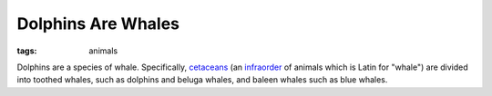 ===================
Dolphins Are Whales
===================

:tags: animals

Dolphins are a species of whale. Specifically, `cetaceans
<https://en.wikipedia.org/wiki/Cetacea>`_ (an `infraorder
<https://en.wikipedia.org/wiki/Order_(biology)#Hierarchy_of_ranks>`_
of animals which is Latin for "whale") are divided into toothed whales,
such as dolphins and beluga whales, and baleen whales such as blue
whales.
